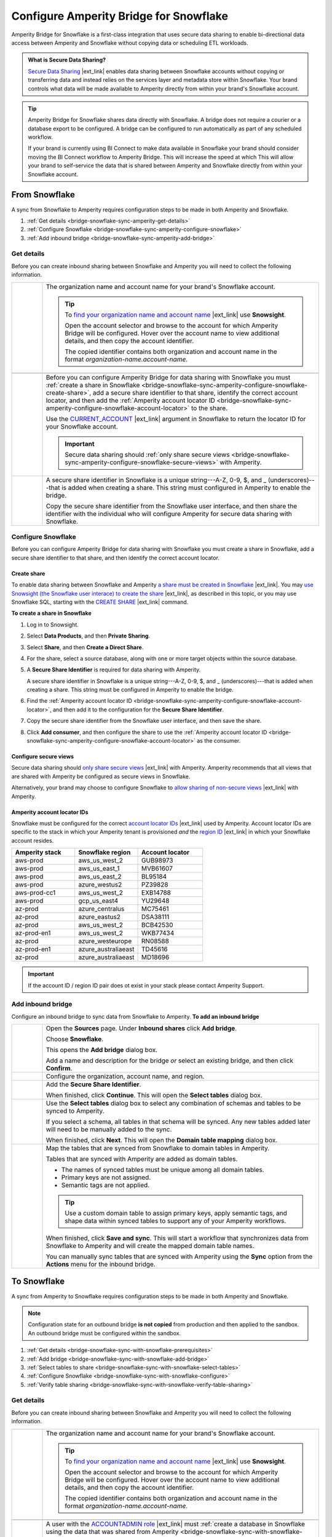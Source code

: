 .. https://docs.amperity.com/operator/


.. |destination-name| replace:: Snowflake


.. meta::
    :description lang=en:
        Amperity Bridge for Snowflake is a first-class integration that uses secure data sharing to enable bi-directional data access between Amperity and Snowflake.

.. meta::
    :content class=swiftype name=body data-type=text:
        Amperity Bridge for Snowflake is a first-class integration that uses secure data sharing to enable bi-directional data access between Amperity and Snowflake.

.. meta::
    :content class=swiftype name=title data-type=string:
        Configure Amperity Bridge for Snowflake

==================================================
Configure Amperity Bridge for Snowflake
==================================================

.. bridge-snowflake-about-start

Amperity Bridge for Snowflake is a first-class integration that uses secure data sharing to enable bi-directional data access between Amperity and Snowflake without copying data or scheduling ETL workloads.

.. bridge-snowflake-about-end

.. bridge-snowflake-what-is-data-sharing-start

.. admonition:: What is Secure Data Sharing?

   `Secure Data Sharing <https://docs.snowflake.com/en/user-guide/data-sharing-intro>`__ |ext_link| enables data sharing between Snowflake accounts without copying or transferring data and instead relies on the services layer and metadata store within Snowflake. Your brand controls what data will be made available to Amperity directly from within your brand's Snowflake account.

.. bridge-snowflake-what-is-data-sharing-end

.. bridge-snowflake-switch-to-bridge-start

.. tip:: Amperity Bridge for Snowflake shares data directly with Snowflake. A bridge does not require a courier or a database export to be configured. A bridge can be configured to run automatically as part of any scheduled workflow.

   If your brand is currently using BI Connect to make data available in Snowflake your brand should consider moving the BI Connect workflow to Amperity Bridge. This will increase the speed at which This will allow your brand to self-service the data that is shared between Amperity and Snowflake directly from within your Snowflake account.

.. bridge-snowflake-switch-to-bridge-end


.. _bridge-snowflake-sync-with-amperity:

From Snowflake
==================================================

.. bridge-snowflake-sync-amperity-start

A sync from Snowflake to Amperity requires configuration steps to be made in both Amperity and Snowflake.

.. bridge-snowflake-sync-amperity-end

.. bridge-snowflake-sync-amperity-links-start

#. :ref:`Get details <bridge-snowflake-sync-amperity-get-details>`
#. :ref:`Configure Snowflake <bridge-snowflake-sync-amperity-configure-snowflake>`
#. :ref:`Add inbound bridge <bridge-snowflake-sync-amperity-add-bridge>`

.. bridge-snowflake-sync-amperity-links-end


.. _bridge-snowflake-sync-amperity-get-details:

Get details
--------------------------------------------------

.. bridge-snowflake-sync-amperity-get-details-start

Before you can create inbound sharing between Snowflake and Amperity you will need to collect the following information.

.. list-table::
   :widths: 10 90
   :header-rows: 0

   * - .. image:: ../../images/steps-arrow-off-black.png
          :width: 60 px
          :alt: Requirement 1.
          :align: center
          :class: no-scaled-link
     - The organization name and account name for your brand's |destination-name| account.

       .. include:: ../../shared/credentials_settings.rst
          :start-after: .. credential-snowflake-organization-start
          :end-before: .. credential-snowflake-organization-end

       .. include:: ../../shared/credentials_settings.rst
          :start-after: .. credential-snowflake-account-name-start
          :end-before: .. credential-snowflake-account-name-end

       .. tip:: To `find your organization name and account name <https://docs.snowflake.com/en/user-guide/admin-account-identifier#finding-the-organization-and-account-name-for-an-account>`__ |ext_link| use **Snowsight**.

          Open the account selector and browse to the account for which Amperity Bridge will be configured. Hover over the account name to view additional details, and then copy the account identifier.

          The copied identifier contains both organization and account name in the format `organization-name.account-name`.


   * - .. image:: ../../images/steps-arrow-off-black.png
          :width: 60 px
          :alt: Requirement 2.
          :align: center
          :class: no-scaled-link
     - .. include:: ../../shared/credentials_settings.rst
          :start-after: .. credential-snowflake-region-start
          :end-before: .. credential-snowflake-region-end


   * - .. image:: ../../images/steps-arrow-off-black.png
          :width: 60 px
          :alt: Requirement 3.
          :align: center
          :class: no-scaled-link
     - Before you can configure Amperity Bridge for data sharing with Snowflake you must :ref:`create a share in Snowflake <bridge-snowflake-sync-amperity-configure-snowflake-create-share>`, add a secure share identifier to that share, identify the correct account locator, and then add the :ref:`Amperity account locator ID <bridge-snowflake-sync-amperity-configure-snowflake-account-locator>` to the share.

       Use the `CURRENT_ACCOUNT <https://docs.snowflake.com/en/sql-reference/functions/current_account>`__ |ext_link| argument in |destination-name| to return the locator ID for your Snowflake account.

       .. important:: Secure data sharing should :ref:`only share secure views <bridge-snowflake-sync-amperity-configure-snowflake-secure-views>` with Amperity.


   * - .. image:: ../../images/steps-arrow-off-black.png
          :width: 60 px
          :alt: Requirement 4.
          :align: center
          :class: no-scaled-link
     - A secure share identifier in Snowflake is a unique string---A-Z, 0-9, $, and _ (underscores)---that is added when creating a share. This string must configured in Amperity to enable the bridge.

       Copy the secure share identifier from the Snowflake user interface, and then share the identifier with the individual who will configure Amperity for secure data sharing with Snowflake.

.. bridge-snowflake-sync-amperity-get-details-end


.. _bridge-snowflake-sync-amperity-configure-snowflake:

Configure Snowflake
--------------------------------------------------

.. bridge-snowflake-sync-amperity-configure-snowflake-start

Before you can configure Amperity Bridge for data sharing with Snowflake you must create a share in Snowflake, add a secure share identifier to that share, and then identify the correct account locator.

.. bridge-snowflake-sync-amperity-configure-snowflake-end


.. _bridge-snowflake-sync-amperity-configure-snowflake-create-share:

Create share
++++++++++++++++++++++++++++++++++++++++++++++++++

.. bridge-snowflake-sync-amperity-configure-snowflake-create-share-start

To enable data sharing between Snowflake and Amperity `a share must be created in Snowflake <https://docs.snowflake.com/en/user-guide/data-sharing-provider#using-snowsight-to-create-a-share>`__ |ext_link|. You may `use Snowsight (the Snowflake user interace) to create the share <https://docs.snowflake.com/en/user-guide/data-sharing-provider#creating-a-share>`__ |ext_link|, as described in this topic, or you may use Snowflake SQL, starting with the `CREATE SHARE <https://docs.snowflake.com/en/sql-reference/sql/create-share>`__ |ext_link| command.

.. bridge-snowflake-sync-amperity-configure-snowflake-create-share-end

**To create a share in Snowflake**

.. bridge-snowflake-sync-amperity-configure-snowflake-create-share-steps-start

#. Log in to Snowsight.
#. Select **Data Products**, and then **Private Sharing**.
#. Select **Share**, and then **Create a Direct Share**.
#. For the share, select a source database, along with one or more target objects within the source database.
#. A **Secure Share Identifier** is required for data sharing with Amperity.

   A secure share identifier in Snowflake is a unique string---A-Z, 0-9, $, and _ (underscores)---that is added when creating a share. This string must be configured in Amperity to enable the bridge.

#. Find the :ref:`Amperity account locator ID <bridge-snowflake-sync-amperity-configure-snowflake-account-locator>`, and then add it to the configuration for the **Secure Share Identifier**.

#. Copy the secure share identifier from the Snowflake user interface, and then save the share.

#. Click **Add consumer**, and then configure the share to use the :ref:`Amperity account locator ID <bridge-snowflake-sync-amperity-configure-snowflake-account-locator>` as the consumer.

.. bridge-snowflake-sync-amperity-configure-snowflake-create-share-steps-end


.. _bridge-snowflake-sync-amperity-configure-snowflake-secure-views:

Configure secure views
++++++++++++++++++++++++++++++++++++++++++++++++++

.. bridge-snowflake-sync-amperity-configure-snowflake-secure-views-start

Secure data sharing should `only share secure views <https://docs.snowflake.com/en/user-guide/views-secure#creating-secure-views>`__ |ext_link| with Amperity. Amperity recommends that all views that are shared with Amperity be configured as secure views in Snowflake.

Alternatively, your brand may choose to configure Snowflake to `allow sharing of non-secure views <https://docs.snowflake.com/en/user-guide/data-sharing-views>`__ |ext_link| with Amperity.

.. bridge-snowflake-sync-amperity-configure-snowflake-secure-views-end


.. _bridge-snowflake-sync-amperity-configure-snowflake-account-locator:

Amperity account locator IDs
++++++++++++++++++++++++++++++++++++++++++++++++++

.. bridge-snowflake-sync-amperity-configure-snowflake-account-locator-start

Snowflake must be configured for the correct `account locator IDs <https://docs.snowflake.com/en/user-guide/admin-account-identifier#format-2-account-locator-in-a-region>`__ |ext_link| used by Amperity. Account locator IDs are specific to the stack in which your Amperity tenant is provisioned *and* the `region ID <https://docs.snowflake.com/en/user-guide/admin-account-identifier#region-ids>`__ |ext_link| in which your Snowflake account resides.

.. list-table::
   :widths: 33 33 34
   :header-rows: 1

   * - Amperity stack
     - Snowflake region
     - Account locator
   * - aws-prod
     - aws_us_west_2
     - GUB98973
   * - aws-prod
     - aws_us_east_1
     - MVB61607
   * - aws-prod
     - aws_us_east_2
     - BL95184
   * - aws-prod
     - azure_westus2
     - PZ39828
   * - aws-prod-cc1
     - aws_us_west_2
     - EXB14788
   * - aws-prod
     - gcp_us_east4
     - YU29648
   * - az-prod
     - azure_centralus
     - MC75461
   * - az-prod
     - azure_eastus2
     - DSA38111
   * - az-prod
     - aws_us_west_2
     - BCB42530
   * - az-prod-en1
     - aws_us_west_2
     - WKB77434
   * - az-prod
     - azure_westeurope
     - RN08588
   * - az-prod-en1
     - azure_australiaeast
     - TD45616
   * - az-prod
     - azure_australiaeast
     - MD18696

.. important:: If the account ID / region ID pair does ot exist in your stack please contact Amperity Support.

.. bridge-snowflake-sync-amperity-configure-snowflake-account-locator-end


.. _bridge-snowflake-sync-amperity-add-bridge:

Add inbound bridge
--------------------------------------------------

Configure an inbound bridge to sync data from Snowflake to Amperity.
**To add an inbound bridge**

.. bridge-snowflake-sync-amperity-add-bridge-steps-start

.. list-table::
   :widths: 10 90
   :header-rows: 0

   * - .. image:: ../../images/steps-01.png
          :width: 60 px
          :alt: Step 1.
          :align: center
          :class: no-scaled-link
     - Open the **Sources** page. Under **Inbound shares** click **Add bridge**. 

       Choose **Snowflake**.

       .. image:: ../../images/bridge-inbound-choose-snowflake.png
          :width: 320 px
          :alt: Add a bridge for a sync.
          :align: left
          :class: no-scaled-link

       This opens the **Add bridge** dialog box. 

       .. image:: ../../images/bridge-inbound-name-description.png
          :width: 500 px
          :alt: Add a bridge for a sync.
          :align: left
          :class: no-scaled-link

       Add a name and description for the bridge *or* select an existing bridge, and then click **Confirm**.


   * - .. image:: ../../images/steps-02.png
          :width: 60 px
          :alt: Step 2.
          :align: center
          :class: no-scaled-link
     - Configure the organization, account name, and region.

       .. include:: ../../shared/credentials_settings.rst
          :start-after: .. credential-snowflake-organization-start
          :end-before: .. credential-snowflake-organization-end

       .. include:: ../../shared/credentials_settings.rst
          :start-after: .. credential-snowflake-account-name-start
          :end-before: .. credential-snowflake-account-name-end

       .. include:: ../../shared/credentials_settings.rst
          :start-after: .. credential-snowflake-region-start
          :end-before: .. credential-snowflake-region-end


   * - .. image:: ../../images/steps-03.png
          :width: 60 px
          :alt: Step 3.
          :align: center
          :class: no-scaled-link
     - Add the **Secure Share Identifier**.

       When finished, click **Continue**. This will open the **Select tables** dialog box.


   * - .. image:: ../../images/steps-05.png
          :width: 60 px
          :alt: Step 4.
          :align: center
          :class: no-scaled-link
     - Use the **Select tables** dialog box to select any combination of schemas and tables to be synced to Amperity.

       .. image:: ../../images/bridge-select-databases-and-tables.png
          :width: 500 px
          :alt: Select schemas and tables to be shared.
          :align: left
          :class: no-scaled-link

       If you select a schema, all tables in that schema will be synced. Any new tables added later will need to be manually added to the sync. 

       When finished, click **Next**. This will open the **Domain table mapping** dialog box.


   * - .. image:: ../../images/steps-06.png
          :width: 60 px
          :alt: Step 5.
          :align: center
          :class: no-scaled-link
     - Map the tables that are synced from Snowflake to domain tables in Amperity.

       .. image:: ../../images/bridge-map-inbound-to-domain.png
          :width: 500 px
          :alt: Map synced tables to domain tables.
          :align: left
          :class: no-scaled-link

       Tables that are synced with Amperity are added as domain tables.

       * The names of synced tables must be unique among all domain tables.
       * Primary keys are not assigned.
       * Semantic tags are not applied.

       .. tip:: Use a custom domain table to assign primary keys, apply semantic tags, and shape data within synced tables to support any of your Amperity workflows.

       When finished, click **Save and sync**. This will start a workflow that synchronizes data from Snowflake to Amperity and will create the mapped domain table names.

       You can manually sync tables that are synced with Amperity using the **Sync** option from the **Actions** menu for the inbound bridge.

.. bridge-snowflake-sync-amperity-add-bridge-steps-end


.. _bridge-snowflake-sync-with-snowflake:

To Snowflake
==================================================

.. bridge-snowflake-sync-with-snowflake-start

A sync from Amperity to Snowflake requires configuration steps to be made in both Amperity and Snowflake.

.. bridge-snowflake-sync-with-snowflake-end

.. bridge-snowflake-sync-sandbox-start

.. note:: Configuration state for an outbound bridge **is not copied** from production and then applied to the sandbox. An outbound bridge must be configured within the sandbox.

.. bridge-snowflake-sync-sandbox-end

.. bridge-snowflake-sync-with-snowflake-links-start

#. :ref:`Get details <bridge-snowflake-sync-with-snowflake-prerequisites>`
#. :ref:`Add bridge <bridge-snowflake-sync-with-snowflake-add-bridge>`
#. :ref:`Select tables to share <bridge-snowflake-sync-with-snowflake-select-tables>`
#. :ref:`Configure Snowflake <bridge-snowflake-sync-with-snowflake-configure>`
#. :ref:`Verify table sharing <bridge-snowflake-sync-with-snowflake-verify-table-sharing>`

.. bridge-snowflake-sync-with-databricks-links-end


.. _bridge-snowflake-sync-with-snowflake-prerequisites:

Get details
--------------------------------------------------

.. bridge-snowflake-sync-with-snowflake-prerequisites-start

Before you can create inbound sharing between Snowflake and Amperity you will need to collect the following information.

.. list-table::
   :widths: 10 90
   :header-rows: 0

   * - .. image:: ../../images/steps-arrow-off-black.png
          :width: 60 px
          :alt: Requirement 1.
          :align: center
          :class: no-scaled-link
     - The organization name and account name for your brand's |destination-name| account.

       .. include:: ../../shared/credentials_settings.rst
          :start-after: .. credential-snowflake-organization-start
          :end-before: .. credential-snowflake-organization-end

       .. include:: ../../shared/credentials_settings.rst
          :start-after: .. credential-snowflake-account-name-start
          :end-before: .. credential-snowflake-account-name-end

       .. tip:: To `find your organization name and account name <https://docs.snowflake.com/en/user-guide/admin-account-identifier#finding-the-organization-and-account-name-for-an-account>`__ |ext_link| use **Snowsight**.

          Open the account selector and browse to the account for which Amperity Bridge will be configured. Hover over the account name to view additional details, and then copy the account identifier.

          The copied identifier contains both organization and account name in the format `organization-name.account-name`.


   * - .. image:: ../../images/steps-arrow-off-black.png
          :width: 60 px
          :alt: Requirement 2.
          :align: center
          :class: no-scaled-link
     - .. include:: ../../shared/credentials_settings.rst
          :start-after: .. credential-snowflake-region-start
          :end-before: .. credential-snowflake-region-end


   * - .. image:: ../../images/steps-arrow-off-black.png
          :width: 60 px
          :alt: Requirement 3.
          :align: center
          :class: no-scaled-link
     - A user with the `ACCOUNTADMIN role <https://docs.snowflake.com/en/user-guide/security-access-privileges-shares>`__ |ext_link| must :ref:`create a database in Snowflake using the data that was shared from Amperity <bridge-snowflake-sync-with-snowflake-configure>`.

.. bridge-snowflake-sync-with-snowflake-prerequisites-end


.. _bridge-snowflake-sync-with-snowflake-add-bridge:

Add outbound bridge
--------------------------------------------------

.. bridge-snowflake-sync-with-snowflake-add-bridge-start

Configure an outbound bridge to sync data from Amperity to Snowflake.

.. bridge-snowflake-sync-with-snowflake-add-bridge-end

**To add an outbound bridge**

.. bridge-snowflake-sync-with-databricks-add-bridge-steps-start

.. list-table::
   :widths: 10 90
   :header-rows: 0

   * - .. image:: ../../images/steps-01.png
          :width: 60 px
          :alt: Step 1.
          :align: center
          :class: no-scaled-link
     - Open the **Destinations** page. Under **Outbound shares** click **Add bridge**. This opens the **Create bridge** dialog box.


   * - .. image:: ../../images/steps-02.png
          :width: 60 px
          :alt: Step 2.
          :align: center
          :class: no-scaled-link
     - Add a name and description for the bridge *or* select an existing bridge.

       Configure the organization, account name, and region.

       .. include:: ../../shared/credentials_settings.rst
          :start-after: .. credential-snowflake-organization-start
          :end-before: .. credential-snowflake-organization-end

       .. include:: ../../shared/credentials_settings.rst
          :start-after: .. credential-snowflake-account-name-start
          :end-before: .. credential-snowflake-account-name-end

       .. include:: ../../shared/credentials_settings.rst
          :start-after: .. credential-snowflake-region-start
          :end-before: .. credential-snowflake-region-end

       Click **Next**, after which you will :ref:`select the tables to be shared with Snowflake <bridge-snowflake-sync-with-snowflake-select-tables>`.

.. bridge-snowflake-sync-with-databricks-add-bridge-steps-end


.. _bridge-snowflake-sync-with-snowflake-select-tables:

Select tables to share
--------------------------------------------------

.. bridge-snowflake-sync-with-snowflake-select-tables-start

You can configure Amperity to share any combination of schemas and tables that are available from the **Customer 360** page.

.. bridge-snowflake-sync-with-snowflake-select-tables-end

**To select schemas and tables to share**

.. bridge-snowflake-sync-with-snowflake-select-tables-steps-start

.. list-table::
   :widths: 10 90
   :header-rows: 0

   * - .. image:: ../../images/steps-01.png
          :width: 60 px
          :alt: Step 1.
          :align: center
          :class: no-scaled-link
     - After you have :ref:`configured the settings for the bridge <bridge-snowflake-sync-with-snowflake-add-bridge>`, click **Next** to open the **Select tables** dialog box.

       .. image:: ../../images/bridge-select-databases-and-tables.png
          :width: 500 px
          :alt: Select schemas and tables to be shared.
          :align: left
          :class: no-scaled-link

       You may select any combination of schemas and tables.

       If you select a schema, all tables in that schema will be shared, including all changes made to all tables in that schema.

       When finished, click **Save**. :ref:`The next steps must be done in Snowflake <bridge-snowflake-sync-with-snowflake-configure>`.

.. bridge-snowflake-sync-with-snowflake-select-tables-steps-end


.. _bridge-snowflake-sync-with-snowflake-configure:

Configure Snowflake
--------------------------------------------------

.. bridge-snowflake-sync-with-snowflake-configure-start

After tables have been shared you will need to create a database in Snowflake using the data that was shared from Amperity.

.. bridge-snowflake-sync-with-snowflake-configure-end

**To create a database in Snowflake from shared data**

.. bridge-snowflake-sync-with-snowflake-configure-steps-start

.. list-table::
   :widths: 10 90
   :header-rows: 0

   * - .. image:: ../../images/steps-01.png
          :width: 60 px
          :alt: Step 1.
          :align: center
          :class: no-scaled-link
     - `Access the consumer listings that are available in your Snowflake account <https://docs.snowflake.com/en/user-guide/data-exchange-using#access-consumer-listings>`__ |ext_link|.

       From the **Snowsight** user interface in Snowflake, expand **Data Products**, then expand **Private Sharing**, and then find the direct share that was created for sharing Amperity data.


   * - .. image:: ../../images/steps-02.png
          :width: 60 px
          :alt: Step 2.
          :align: center
          :class: no-scaled-link
     - `Switch the role to the ACCOUNTADMIN role <https://docs.snowflake.com/en/user-guide/security-access-privileges-shares>`__ |ext_link|.


   * - .. image:: ../../images/steps-03.png
          :width: 60 px
          :alt: Step 3.
          :align: center
          :class: no-scaled-link
     - `Create the database in Snowflake from data that was shared from Amperity <https://docs.snowflake.com/en/user-guide/data-share-consumers#creating-a-database-from-a-share>`__ |ext_link|.

       Open the database, and then click the **Get Data** button. This opens the **Get Data** dialog box.

       Replace the value in the **Database name** field with the name of the database, and then choose the role (in addition to the **ACCOUNTADMIN** role) that will have access to this database. Click **Get Data**.

       After the database is created click **View Database**.

.. bridge-snowflake-sync-with-snowflake-configure-steps-end


.. _bridge-snowflake-sync-with-snowflake-verify-table-sharing:

Verify table sharing
--------------------------------------------------

.. bridge-snowflake-sync-with-snowflake-verify-table-sharing-start

Verify that the tables shared from Amperity are available from a database in Snowflake.

.. bridge-snowflake-sync-with-snowflake-verify-table-sharing-end

**To verify that tables were shared from Amperity to Snowflake**

.. bridge-snowflake-sync-with-snowflake-verify-table-sharing-steps-start

.. list-table::
   :widths: 10 90
   :header-rows: 0

   * - .. image:: ../../images/steps-01.png
          :width: 60 px
          :alt: Step 1.
          :align: center
          :class: no-scaled-link
     - From the **Snowsight** user interface in Snowflake, expand **Data**, then expand **Databases**, and then find the database that was created for sharing Amperity data.


   * - .. image:: ../../images/steps-02.png
          :width: 60 px
          :alt: Step 2.
          :align: center
          :class: no-scaled-link
     - Open the database, and then verify that the tables you shared from Amperity are available in the database.

.. bridge-snowflake-sync-with-snowflake-verify-table-sharing-steps-end
